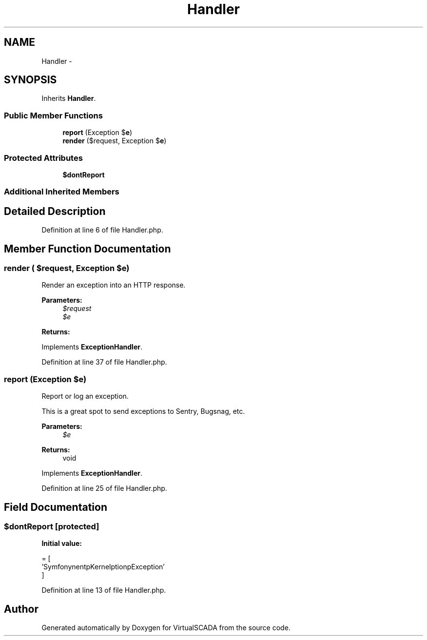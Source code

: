 .TH "Handler" 3 "Tue Apr 14 2015" "Version 1.0" "VirtualSCADA" \" -*- nroff -*-
.ad l
.nh
.SH NAME
Handler \- 
.SH SYNOPSIS
.br
.PP
.PP
Inherits \fBHandler\fP\&.
.SS "Public Member Functions"

.in +1c
.ti -1c
.RI "\fBreport\fP (Exception $\fBe\fP)"
.br
.ti -1c
.RI "\fBrender\fP ($request, Exception $\fBe\fP)"
.br
.in -1c
.SS "Protected Attributes"

.in +1c
.ti -1c
.RI "\fB$dontReport\fP"
.br
.in -1c
.SS "Additional Inherited Members"
.SH "Detailed Description"
.PP 
Definition at line 6 of file Handler\&.php\&.
.SH "Member Function Documentation"
.PP 
.SS "render ( $request, Exception $e)"
Render an exception into an HTTP response\&.
.PP
\fBParameters:\fP
.RS 4
\fI$request\fP 
.br
\fI$e\fP 
.RE
.PP
\fBReturns:\fP
.RS 4
.RE
.PP

.PP
Implements \fBExceptionHandler\fP\&.
.PP
Definition at line 37 of file Handler\&.php\&.
.SS "report (Exception $e)"
Report or log an exception\&.
.PP
This is a great spot to send exceptions to Sentry, Bugsnag, etc\&.
.PP
\fBParameters:\fP
.RS 4
\fI$e\fP 
.RE
.PP
\fBReturns:\fP
.RS 4
void 
.RE
.PP

.PP
Implements \fBExceptionHandler\fP\&.
.PP
Definition at line 25 of file Handler\&.php\&.
.SH "Field Documentation"
.PP 
.SS "$dontReport\fC [protected]\fP"
\fBInitial value:\fP
.PP
.nf
= [
        'Symfony\Component\HttpKernel\Exception\HttpException'
    ]
.fi
.PP
Definition at line 13 of file Handler\&.php\&.

.SH "Author"
.PP 
Generated automatically by Doxygen for VirtualSCADA from the source code\&.
